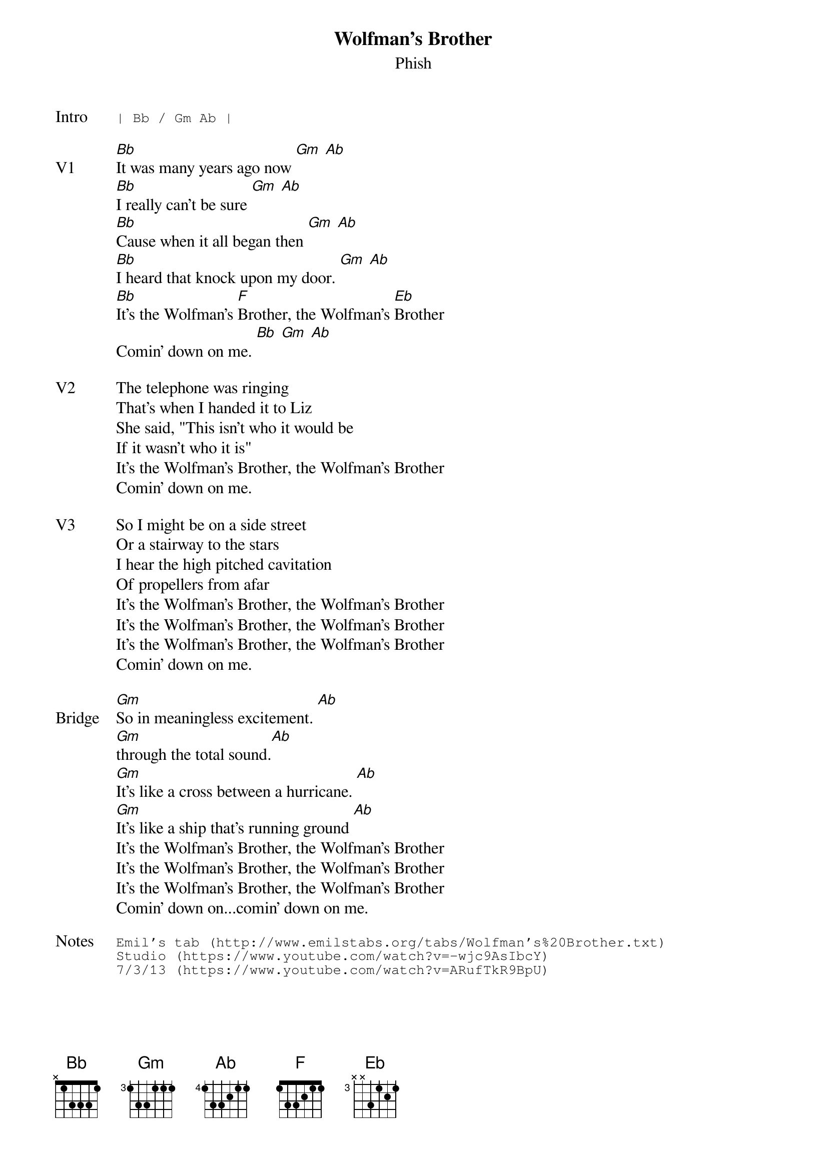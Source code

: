 {t:Wolfman's Brother}
{st:Phish}
{key: Bb}
{tempo: 92}

{sot: Intro}
| Bb / Gm Ab |
{eot}

{sov: V1}
[Bb]It was many years ago now [Gm] [Ab]
[Bb]I really can't be sure [Gm] [Ab]
[Bb]Cause when it all began then [Gm] [Ab]
[Bb]I heard that knock upon my door. [Gm] [Ab]
[Bb]It's the Wolfman's [F]Brother, the Wolfman's [Eb]Brother
Comin' down on me. [Bb] [Gm] [Ab]
{eov}

{sov: V2}
The telephone was ringing
That's when I handed it to Liz
She said, "This isn't who it would be
If it wasn't who it is"
It's the Wolfman's Brother, the Wolfman's Brother
Comin' down on me.
{eov}

{sov: V3}
So I might be on a side street
Or a stairway to the stars
I hear the high pitched cavitation
Of propellers from afar
It's the Wolfman's Brother, the Wolfman's Brother
It's the Wolfman's Brother, the Wolfman's Brother
It's the Wolfman's Brother, the Wolfman's Brother
Comin' down on me.
{eov}

{sov: Bridge}
[Gm]So in meaningless excitement. [Ab]
[Gm]through the total sound.[Ab]
[Gm]It's like a cross between a hurricane. [Ab]
[Gm]It's like a ship that's running ground [Ab]
It's the Wolfman's Brother, the Wolfman's Brother
It's the Wolfman's Brother, the Wolfman's Brother
It's the Wolfman's Brother, the Wolfman's Brother
Comin' down on...comin' down on me.
{eov}

{sot: Notes}
Emil's tab (http://www.emilstabs.org/tabs/Wolfman's%20Brother.txt)
Studio (https://www.youtube.com/watch?v=-wjc9AsIbcY)
7/3/13 (https://www.youtube.com/watch?v=ARufTkR9BpU)
{eot}
